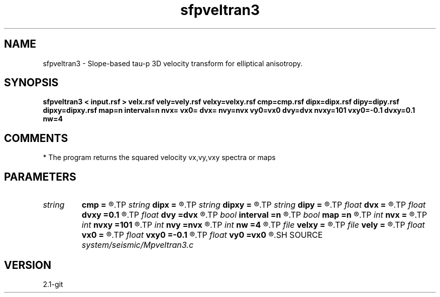 .TH sfpveltran3 1  "APRIL 2019" Madagascar "Madagascar Manuals"
.SH NAME
sfpveltran3 \- Slope-based tau-p 3D velocity transform for elliptical anisotropy.
.SH SYNOPSIS
.B sfpveltran3 < input.rsf > velx.rsf vely=vely.rsf velxy=velxy.rsf cmp=cmp.rsf dipx=dipx.rsf dipy=dipy.rsf dipxy=dipxy.rsf map=n interval=n nvx= vx0= dvx= nvy=nvx vy0=vx0 dvy=dvx nvxy=101 vxy0=-0.1 dvxy=0.1 nw=4
.SH COMMENTS
* The program returns the squared velocity vx,vy,vxy spectra or maps

.SH PARAMETERS
.PD 0
.TP
.I string 
.B cmp
.B =
.R  	auxiliary input file name
.TP
.I string 
.B dipx
.B =
.R  	auxiliary input file name
.TP
.I string 
.B dipxy
.B =
.R  	auxiliary input file name
.TP
.I string 
.B dipy
.B =
.R  	auxiliary input file name
.TP
.I float  
.B dvx
.B =
.R  	vx squared velocity sampling
.TP
.I float  
.B dvxy
.B =0.1
.R  	vxy   velocity sampling
.TP
.I float  
.B dvy
.B =dvx
.R  	vy squared  velocity sampling
.TP
.I bool   
.B interval
.B =n
.R  [y/n]	interval values by 3D stripping equations
.TP
.I bool   
.B map
.B =n
.R  [y/n]	output maps instead of coherency panels
.TP
.I int    
.B nvx
.B =
.R  	number of vx squared velocities
.TP
.I int    
.B nvxy
.B =101
.R  	number of vxy velocities
.TP
.I int    
.B nvy
.B =nvx
.R  	number of vy squared velocities
.TP
.I int    
.B nw
.B =4
.R  	interpolator size (2,3,4,6,8)
.TP
.I file   
.B velxy
.B =
.R  	auxiliary output file name
.TP
.I file   
.B vely
.B =
.R  	auxiliary output file name
.TP
.I float  
.B vx0
.B =
.R  	vx squared velocity origin
.TP
.I float  
.B vxy0
.B =-0.1
.R  	vxy   velocity origin
.TP
.I float  
.B vy0
.B =vx0
.R  	vy squared  velocity origin
.SH SOURCE
.I system/seismic/Mpveltran3.c
.SH VERSION
2.1-git
